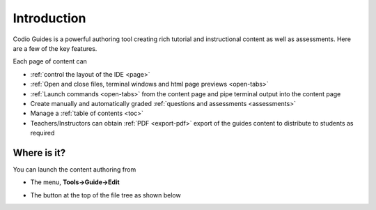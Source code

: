 .. meta::
   :description: Guides Overview
   

.. _intro:

Introduction
============

Codio Guides is a powerful authoring tool creating rich tutorial and instructional content as well as assessments. Here are a few of the key features.

Each page of content can 

- :ref:`control the layout of the IDE <page>`
- :ref:`Open and close files, terminal windows and html page previews <open-tabs>`
- :ref:`Launch commands <open-tabs>` from the content page and pipe terminal output into the content page
- Create manually and automatically graded :ref:`questions and assessments <assessments>`
- Manage a :ref:`table of contents <toc>`
- Teachers/Instructors can obtain :ref:`PDF <export-pdf>` export of the guides content to distribute to students as required

Where is it?
************

You can launch the content authoring from

- The menu, **Tools->Guide->Edit**
- The button at the top of the file tree as shown below

  .. image:: /img/guides/startguides.png
     :alt: Start Authoring




























